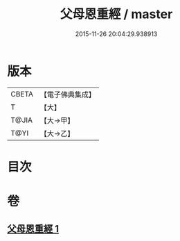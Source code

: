 #+TITLE: 父母恩重經 / master
#+DATE: 2015-11-26 20:04:29.938913
* 版本
 |     CBETA|【電子佛典集成】|
 |         T|【大】     |
 |     T@JIA|【大→甲】   |
 |      T@YI|【大→乙】   |

* 目次
* 卷
** [[file:KR6u0023_001.txt][父母恩重經 1]]
